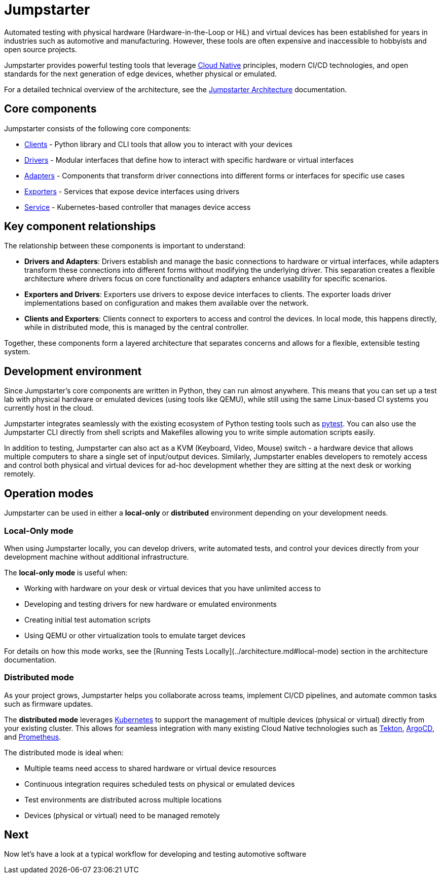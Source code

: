= Jumpstarter

Automated testing with physical hardware (Hardware-in-the-Loop or HiL) and virtual devices has been established for years in industries such as 
automotive and manufacturing. However, these tools are often expensive and inaccessible to hobbyists and open source projects.

Jumpstarter provides powerful testing tools that leverage https://www.cncf.io/[Cloud Native] principles, modern CI/CD technologies, and open standards for 
the next generation of edge devices, whether physical or emulated.


For a detailed technical overview of the architecture, see the https://docs.jumpstarter.dev/architecture.html[Jumpstarter Architecture] documentation.

[#jmp_components]
== Core components

Jumpstarter consists of the following core components:

- https://docs.jumpstarter.dev/introduction/clients.html[Clients] - Python library and CLI tools that allow you to
  interact with your devices
- https://docs.jumpstarter.dev/introduction/drivers.html[Drivers] - Modular interfaces that define how to interact with
  specific hardware or virtual interfaces
- https://docs.jumpstarter.dev/introduction/adapters.html[Adapters] - Components that transform driver connections into
  different forms or interfaces for specific use cases
- https://docs.jumpstarter.dev/introduction/exporters.html[Exporters] - Services that expose device interfaces using
  drivers
- https://docs.jumpstarter.dev/introduction/service.html[Service] - Kubernetes-based controller that manages device
  access

[#jmp_relationships]
== Key component relationships

The relationship between these components is important to understand:

- **Drivers and Adapters**: Drivers establish and manage the basic connections to hardware or virtual interfaces, while adapters transform these 
connections into different forms without modifying the underlying driver. This separation creates a flexible architecture where 
drivers focus on core functionality and adapters enhance usability for specific scenarios.

- **Exporters and Drivers**: Exporters use drivers to expose device interfaces to clients. The exporter loads driver implementations 
based on configuration and makes them available over the network.

- **Clients and Exporters**: Clients connect to exporters to access and control the devices. In local mode, this happens directly, 
while in distributed mode, this is managed by the central controller.

Together, these components form a layered architecture that separates concerns and allows for a flexible, extensible testing system.

[#jmp_development]
== Development environment

Since Jumpstarter's core components are written in Python, they can run almost
anywhere. This means that you can set up a test lab with physical hardware or
emulated devices (using tools like QEMU), while still using the same Linux-based
CI systems you currently host in the cloud.

Jumpstarter integrates seamlessly with the existing ecosystem of Python testing
tools such as https://docs.pytest.org/en/stable/[pytest]. You can also use the
Jumpstarter CLI directly from shell scripts and Makefiles allowing you to write
simple automation scripts easily.

In addition to testing, Jumpstarter can also act as a KVM (Keyboard, Video,
Mouse) switch - a hardware device that allows multiple computers to share a
single set of input/output devices. Similarly, Jumpstarter enables developers to
remotely access and control both physical and virtual devices for ad-hoc
development whether they are sitting at the next desk or working remotely.

[#jmp_operation_modes]
== Operation modes

Jumpstarter can be used in either a *local-only* or *distributed* environment
depending on your development needs.

=== Local-Only mode

When using Jumpstarter locally, you can develop drivers, write automated tests,
and control your devices directly from your development machine without
additional infrastructure.

The *local-only mode* is useful when:

- Working with hardware on your desk or virtual devices that you have unlimited
  access to
- Developing and testing drivers for new hardware or emulated environments
- Creating initial test automation scripts
- Using QEMU or other virtualization tools to emulate target devices

For details on how this mode works, see the [Running Tests
Locally](../architecture.md#local-mode) section in the architecture
documentation.

=== Distributed mode

As your project grows, Jumpstarter helps you collaborate across teams, implement
CI/CD pipelines, and automate common tasks such as firmware updates.

The *distributed mode* leverages https://kubernetes.io/[Kubernetes] to support
the management of multiple devices (physical or virtual) directly from your
existing cluster. This allows for seamless integration with many existing Cloud
Native technologies such as https://tekton.dev[Tekton], https://argoproj.github.io/cd/[ArgoCD], and
https://prometheus.io/docs/introduction/overview/[Prometheus].

The distributed mode is ideal when:

- Multiple teams need access to shared hardware or virtual device resources
- Continuous integration requires scheduled tests on physical or emulated
  devices
- Test environments are distributed across multiple locations
- Devices (physical or virtual) need to be managed remotely

== Next

Now let's have a look at a typical workflow for developing and testing automotive software